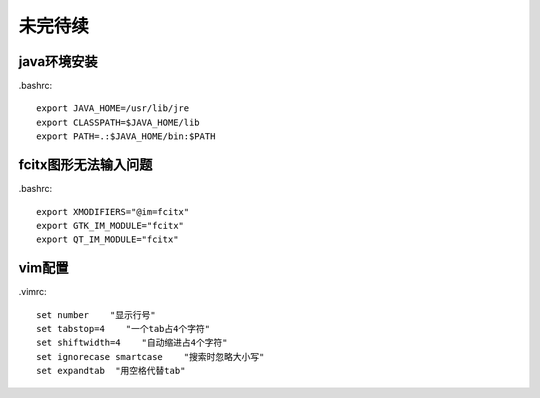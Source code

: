 未完待续
===============
java环境安装
------------------

.bashrc::

    export JAVA_HOME=/usr/lib/jre
    export CLASSPATH=$JAVA_HOME/lib
    export PATH=.:$JAVA_HOME/bin:$PATH

fcitx图形无法输入问题
--------------------------
.bashrc::

    export XMODIFIERS="@im=fcitx"
    export GTK_IM_MODULE="fcitx"
    export QT_IM_MODULE="fcitx"

vim配置
--------------------
.vimrc::

    set number    "显示行号"
    set tabstop=4    "一个tab占4个字符"
    set shiftwidth=4    "自动缩进占4个字符"
    set ignorecase smartcase    "搜索时忽略大小写"
    set expandtab  "用空格代替tab"

